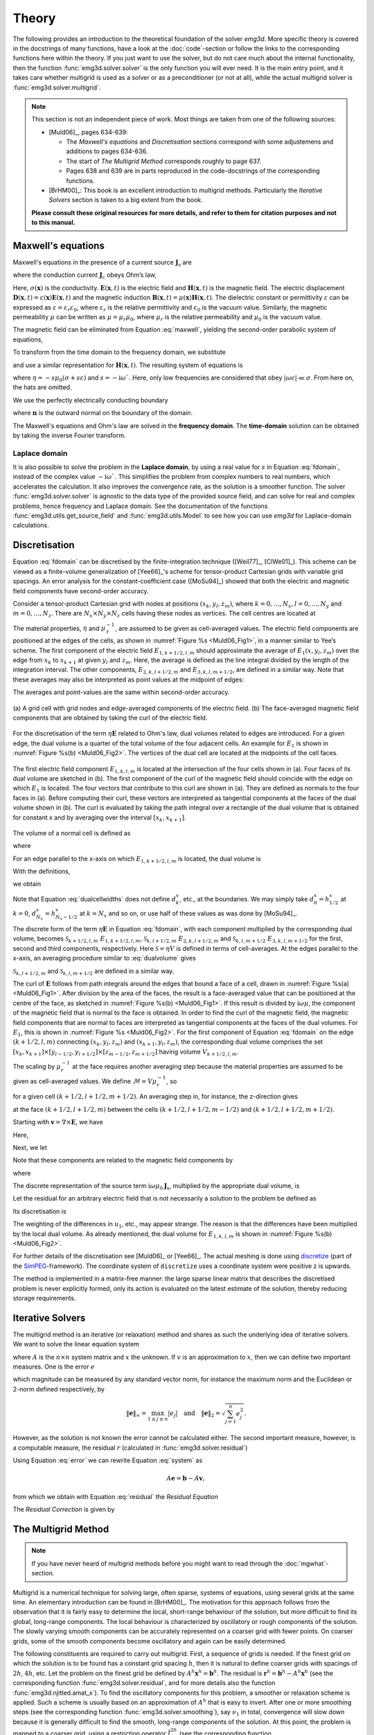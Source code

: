 .. _Theory:

Theory
######

The following provides an introduction to the theoretical foundation of the
solver `emg3d`. More specific theory is covered in the docstrings of many
functions, have a look at the :doc:`code`-section or follow the links to the
corresponding functions here within the theory. If you just want to use the
solver, but do not care much about the internal functionality, then the
function :func:`emg3d.solver.solver` is the only function you will ever need.
It is the main entry point, and it takes care whether multigrid is used as a
solver or as a preconditioner (or not at all), while the actual multigrid
solver is :func:`emg3d.solver.multigrid`.

.. note::

    This section is not an independent piece of work. Most things are taken
    from one of the following sources:

    - [Muld06]_, pages 634-639:

      - The *Maxwell's equations* and *Discretisation* sections correspond with
        some adjustemens and additions to pages 634-636.
      - The start of *The Multigrid Method* corresponds roughly to page 637.
      - Pages 638 and 639 are in parts reproduced in the code-docstrings of the
        corresponding functions.

    - [BrHM00]_: This book is an excellent introduction to multigrid methods.
      Particularly the *Iterative Solvers* section is taken to a big extent
      from the book.

    **Please consult these original resources for more details, and refer to
    them for citation purposes and not to this manual.**


Maxwell's equations
-------------------

Maxwell's equations in the presence of a current source
:math:`\mathbf{J}_\mathrm{s}` are

.. math::
    :label: maxwell

    \partial_{t} \mathbf{B}(\mathbf{x},t) +
    \nabla\times\mathbf{E}(\mathbf{x},t) &= 0 , \\
    \nabla \times \mathbf{H}(\mathbf{x}, t) -
    \partial_{t} \mathbf{D}(\mathbf{x}, t) &=
    \mathbf{J}_{\mathrm{c}}(\mathbf{x}, t) +
    \mathbf{J}_\mathrm{s}(\mathbf{x}, t) ,

where the conduction current :math:`\mathbf{J}_\mathrm{c}` obeys Ohm’s law,

.. math::
    :label: ohmslaw

    \mathbf{J}_{\mathrm{c}}(\mathbf{x},t) =
    \sigma(\mathbf{x})\mathbf{E}(\mathbf{x},t) .

Here, :math:`\sigma(\mathbf{x})` is the conductivity.
:math:`\mathbf{E}(\mathbf{x}, t)` is the electric field and
:math:`\mathbf{H}(\mathbf{x}, t)` is the magnetic field. The electric
displacement :math:`\mathbf{D}(\mathbf{x}, t) =
\varepsilon(\mathbf{x})\mathbf{E}(\mathbf{x}, t)` and the magnetic induction
:math:`\mathbf{B}(\mathbf{x}, t) = \mu(\mathbf{x})\mathbf{H}(\mathbf{x}, t)`.
The dielectric constant or permittivity :math:`\varepsilon` can be expressed as
:math:`\varepsilon = \varepsilon_r \varepsilon_0`, where :math:`\varepsilon_r`
is the relative permittivity and :math:`\varepsilon_0` is the vacuum value.
Similarly, the magnetic permeability :math:`\mu` can be written as :math:`\mu =
\mu_r\mu_0`, where :math:`\mu_r` is the relative permeability and :math:`\mu_0`
is the vacuum value.

The magnetic field can be eliminated from Equation :eq:`maxwell`, yielding the
second-order parabolic system of equations,

.. math::
    :label: combmax

    \varepsilon \partial_{t t} \mathbf{E} + \sigma \partial_{t} \mathbf{E} +
    \nabla \times \mu^{-1} \nabla \times \mathbf{E} =
    -\partial_{t} \mathbf{J}_{\mathrm{s}} .


To transform from the time domain to the frequency domain, we substitute

.. math::
    :label: fourierdef

    \mathbf{E} (\mathbf{x},t) = \frac{1}{2\pi} \int_{-\infty}^{\infty}
    \mathbf{\hat{E}} (\mathbf{x},\omega) e^{-\mathrm{i}\omega t}\, d\omega,

and use a similar representation for :math:`\mathbf{H}(\mathbf{x}, t)`. The
resulting system of equations is

.. math::
    :label: fdomain

    \eta \mathbf{\hat{E}} - \nabla \times
    \mu_r^{-1} \nabla \times \mathbf{\hat{E}} =
    s\mu_0\mathbf{\hat{J}}_s ,

where :math:`\eta = -s \mu_0(\sigma + s\varepsilon)` and :math:`s =
-\mathrm{i}\omega``. Here, only low frequencies are considered that obey
:math:`|\omega\epsilon| \ll \sigma`. From here on, the hats are omitted.

We use the perfectly electrically conducting boundary

.. math::
    :label: pec

    \mathbf{n}\times\mathbf{E} = 0 \quad \text{and} \quad
    \mathbf{n}\cdot\mathbf{H} = 0 ,
     \label{eq:sample}

where :math:`\mathbf{n}` is the outward normal on the boundary of the domain.


The Maxwell's equations and Ohm's law are solved in the **frequency domain**.
The **time-domain** solution can be obtained by taking the inverse Fourier
transform.

Laplace domain
``````````````
It is also possible to solve the problem in the **Laplace domain**, by
using a real value for :math:`s` in Equation :eq:`fdomain`, instead of the
complex value :math:`-\mathrm{i}\omega``. This simplifies the problem from
complex numbers to real numbers, which accelerates the calculation. It also
improves the convergence rate, as the solution is a smoother function. The
solver :func:`emg3d.solver.solver` is agnostic to the data type of the provided
source field, and can solve for real and complex problems, hence frequency and
Laplace domain. See the documentation of the functions
:func:`emg3d.utils.get_source_field` and :func:`emg3d.utils.Model` to see how
you can use `emg3d` for Laplace-domain calculations.


Discretisation
--------------

Equation :eq:`fdomain` can be discretised by the finite-integration technique
([Weil77]_, [ClWe01]_). This scheme can be viewed as a finite-volume
generalization of [Yee66]_'s  scheme for tensor-product Cartesian grids with
variable grid spacings. An error analysis for the constant-coefficient case
([MoSu94]_) showed that both the electric and magnetic field components have
second-order accuracy.

Consider a tensor-product Cartesian grid with nodes at positions :math:`(x_k,
y_l, z_m)`, where :math:`k=0, \dots, N_x, l=0, \dots, N_y` and :math:`m=0,
\dots, N_z`. There are :math:`N_x\times N_y\times N_z` cells having these nodes
as vertices. The cell centres are located at

.. math::
    :label: cellcenters

    x_{k+1/2} &= {\textstyle \frac{1}{2}}\left(x_k + x_{k+1}\right) , \\
    y_{l+1/2} &= {\textstyle \frac{1}{2}}\left(y_l + y_{l+1}\right) , \\
    z_{m+1/2} &= {\textstyle \frac{1}{2}}\left(z_m + z_{m+1}\right) .

The material properties, :math:`\eta` and :math:`\mu_\mathrm{r}^{-1}`, are
assumed to be given as cell-averaged values. The electric field components are
positioned at the edges of the cells, as shown in :numref:`Figure %s
<Muld06_Fig1>`, in a manner similar to Yee’s scheme. The first component of the
electric field :math:`E_{1, k+1/2, l, m}` should approximate the average of
:math:`E_1(x, y_l, z_m)` over the edge from :math:`x_k` to :math:`x_{k+1}` at
given :math:`y_l` and :math:`z_m`. Here, the average is defined as the line
integral divided by the length of the integration interval. The other
components, :math:`E_{2, k, l+1/2, m}` and :math:`E_{3, k, l, m+1/2}`, are
defined in a similar way. Note that these averages may also be interpreted as
point values at the midpoint of edges:

.. math::
    :label: edgepoints

    E_{1, k+1/2, l, m} \simeq E_1\left(x_{k+1/2}, y_{l}, z_{m}\right) , \\
    E_{2, k, l+1/2, m} \simeq E_2\left(x_{k}, y_{l+1/2}, z_{m}\right) , \\
    E_{3, k, l, m+1/2} \simeq E_3\left(x_{k}, y_{l}, z_{m+1/2}\right) .

The averages and point-values are the same within second-order accuracy.

.. figure:: _static/Muld06_Fig1.png
   :scale: 100 %
   :align: center
   :alt: Staggered grid sketches.
   :name: Muld06_Fig1

   (a) A grid cell with grid nodes and edge-averaged components of the electric
   field. (b) The face-averaged magnetic field components that are obtained by
   taking the curl of the electric field.


For the discretisation of the term :math:`\eta\mathbf{E}` related to Ohm's law,
dual volumes related to edges are introduced. For a given edge, the dual volume
is a quarter of the total volume of the four adjacent cells. An example for
:math:`E_1` is shown in :numref:`Figure %s(b) <Muld06_Fig2>`. The vertices of
the dual cell are located at the midpoints of the cell faces.

.. figure:: _static/Muld06_Fig2.png
   :scale: 100 %
   :align: center
   :alt: Dual volume sketches.
   :name: Muld06_Fig2

   The first electric field component :math:`E_{1,k,l,m}` is located at the
   intersection of the four cells shown in (a). Four faces of its dual volume
   are sketched in (b). The first component of the curl of the magnetic field
   should coincide with the edge on which :math:`E_1` is located. The four
   vectors that contribute to this curl are shown in (a). They are defined as
   normals to the four faces in (a). Before computing their curl, these vectors
   are interpreted as tangential components at the faces of the dual volume
   shown in (b). The curl is evaluated by taking the path integral over a
   rectangle of the dual volume that is obtained for constant x and by
   averaging over the interval :math:`[x_k,x_{k+1}]`.

The volume of a normal cell is defined as

.. math::
    :label: volnormalcell

    V_{k+1/2, l+1/2, m+1/2} = h_{k+1/2}^x h_{l+1/2}^y h_{m+1/2}^z ,

where

.. math::
    :label: cellwidths

    h_{k+1/2}^x &= x_{k+1}-x_k , \\
    h_{l+1/2}^y &= y_{l+1}-y_l , \\
    h_{m+1/2}^z &= z_{m+1}-z_m .

For an edge parallel to the x-axis on which :math:`E_{1, k+1/2, l, m}` is
located, the dual volume is

.. math::
    :label: dualvolume

    V_{k+1/2, l, m} = {\textstyle \frac{1}{4}} h_{k+1/2}^x
                      \sum_{m_2=0}^1 \sum_{m_3=0}^1
                      h_{l-1/2+m_2}^y h_{m-1/2+m_3}^z .

With the definitions,

.. math::
    :label: dualcellwidths

    d_k^x &= x_{k+1/2} - x_{k-1/2} , \\
    d_l^y &= y_{l+1/2} - y_{l-1/2} , \\
    d_m^z &= z_{m+1/2} - z_{m-1/2} ,

we obtain

.. math::
    :label: discdualvol

    V_{k+1/2, l, m} &= h_{k+1/2}^x d_l^y d_m^z , \\
    V_{k, l+1/2, m} &= d_k^x h_{l+1/2}^y d_m^z , \\
    V_{k, l, m+1/2} &= d_k^x d_l^y h_{m+1/2}^z .

Note that Equation :eq:`dualcellwidths` does not define :math:`d_k^x`, etc., at
the boundaries. We may simply take :math:`d^x_0 = h^x_{1/2}` at :math:`k = 0`,
:math:`d^x_{N_x} = h^x_{N_x-1/2}` at :math:`k = N_x` and so on, or use half of
these values as was done by [MoSu94]_.

The discrete form of the term
:math:`\eta\mathbf{E}` in Equation :eq:`fdomain`, with each component
multiplied by the corresponding dual volume, becomes :math:`\mathcal{S}_{k+1/2,
l, m}\ E_{1, k+1/2, l, m}`, :math:`\mathcal{S}_{k, l+1/2, m}\ E_{2, k, l+1/2,
m}` and :math:`\mathcal{S}_{k, l, m+1/2}\ E_{3, k, l, m+1/2}` for the first,
second and third components, respectively. Here :math:`\mathcal{S} = \eta V` is
defined in terms of cell-averages. At the edges parallel to the x-axis, an
averaging procedure similar to :eq:`dualvolume` gives

.. math::
    :label: sterm

    \mathcal{S}_{k+1/2, l, m} = &{\textstyle\frac{1}{4}}\left(
    \mathcal{S}_{k+1/2, l-1/2, m-1/2} +
    \mathcal{S}_{k+1/2, l+1/2, m-1/2} \right. \\ &+ \left.
    \mathcal{S}_{k+1/2, l-1/2, m+1/2} +
    \mathcal{S}_{k+1/2, l+1/2, m+1/2} \right) .

:math:`\mathcal{S}_{k, l+1/2, m}` and :math:`\mathcal{S}_{k, l, m+1/2}` are
defined in a similar way.

The curl of :math:`\mathbf{E}` follows from path integrals around the edges
that bound a face of a cell, drawn in :numref:`Figure %s(a) <Muld06_Fig1>`.
After division by the area of the faces, the result is a face-averaged value
that can be positioned at the centre of the face, as sketched in
:numref:`Figure %s(b) <Muld06_Fig1>`. If this result is divided by
:math:`\mathrm{i}\omega\mu`, the component of the magnetic field that is normal
to the face is obtained. In order to find the curl of the magnetic field, the
magnetic field components that are normal to faces are interpreted as
tangential components at the faces of the dual volumes. For :math:`E_1`, this
is shown in :numref:`Figure %s <Muld06_Fig2>`. For the first component of
Equation :eq:`fdomain` on the edge :math:`(k+1/2, l, m)` connecting
:math:`(x_k, y_l, z_m)` and :math:`(x_{k+1}, y_l, z_m)`, the corresponding dual
volume comprises the set :math:`[x_k, x_{k+1}] \times [y_{l-1/2}, y_{l+1/2}]
\times [z_{m-1/2}, z_{m+1/2}]` having volume :math:`V_{k+1/2,l,m}`.

The scaling by :math:`\mu_r^{-1}` at the face requires another averaging step
because the material properties are assumed to be given as cell-averaged
values. We define :math:`\mathcal{M} = V\mu_r^{-1}`, so

.. math::
    :label: mterm

    \mathcal{M}_{k+1/2, l+1/2, m+1/2} = 
    h_{k+1/2}^x h_{l+1/2}^y h_{m+1/2}^z \mu_{r, k+1/2, l+1/2, m+1/2}^{-1}

for a given cell :math:`(k+1/2, l+1/2, m+1/2)`. An averaging step in, for
instance, the z-direction gives 

.. math::
    :label: mtermz

    \mathcal{M}_{k+1/2, l+1/2, m} = {\textstyle \frac{1}{2}}
    \left(\mathcal{M}_{k+1/2, l+1/2, m-1/2} + \mathcal{M}_{k+1/2, l+1/2, m+1/2}
    \right)

at the face :math:`(k+1/2, l+1/2, m)` between the cells :math:`(k+1/2, l+1/2,
m-1/2)` and :math:`(k+1/2, l+1/2, m+1/2)`.

Starting with :math:`\mathbf{v}=\nabla \times \mathbf{E}`, we have

.. math::
    :label: vterm

    v_{1, k, l+1/2, m+1/2} &=
    e_{l+1/2}^y\left(E_{3, k, l+1, m+1/2} - E_{3, k, l, m+1/2}\right) \\
    &-e_{m+1/2}^z\left(E_{2, k, l+1/2, m+1} - E_{2, k, l+1/2, m}\right) , \\
    v_{2, k+1/2, l, m+1/2} &=
    e_{m+1/2}^z\left(E_{1, k+1/2, l, m+1} - E_{1, k+1/2, l, m}\right) \\
    &-e_{k+1/2}^x\left(E_{3, k+1, l, m+1/2} - E_{3, k, l, m+1/2}\right) , \\
    v_{3, k+1/2, l+1/2, m} &=
    e_{k+1/2}^x\left(E_{2, k+1/2, l+1, m} - E_{1, k+1/2, l, m}\right) \\
    &-e_{l+1/2}^y\left(E_{1, k+1/2, l+1, m} - E_{1, k+1/2, l, m}\right) .

Here,

.. math::
    :label: eterm


    e_{k+1/2}^x = 1/h_{k+1/2}^x, \quad
    e_{l+1/2}^y = 1/h_{l+1/2}^y, \quad
    e_{m+1/2}^z = 1/h_{m+1/2}^z .

Next, we let

.. math::
    :label: uterm

    u_{1,k,l+1/2,m+1/2} &= \mathcal{M}_{k,l+1/2,m+1/2} v_{1,k,l+1/2,m+1/2} , \\
    u_{2,k+1/2,l,m+1/2} &= \mathcal{M}_{k+1/2,l,m+1/2} v_{2,k+1/2,l+1/2,m} , \\
    u_{3,k+1/2,l+1/2,m} &= \mathcal{M}_{k+1/2,l+1/2,m} v_{3,k+1/2,l+1/2,m} .

Note that these components are related to the magnetic field components by

.. math::
    :label: utermmag

    u_{1,k,l+1/2,m+1/2} &=
    \mathrm{i}\omega\mu_0 V_{k,l+1/2,m+1/2} H_{1,k+1/2,l,m+1/2} , \\
    u_{2,k+1/2,l,m+1/2} &=
    \mathrm{i}\omega\mu_0 V_{k+1/2,l,m+1/2} H_{2,k+1/2,l,m+1/2} , \\
    u_{3,k+1/2,l+1/2,m} &=
    \mathrm{i}\omega\mu_0 V_{k+1/2,l+1/2,m} H_{3,k+1/2,l+1/2,m} ,

where

.. math::
    :label: utermmagV

    V_{k,l+1/2,m+1/2} &= d_k^x h_{l+1/2}^y h_{m+1/2}^z , \\
    V_{k+1/2,l,m+1/2} &= h_{k+1/2}^x d_l^y h_{m+1/2}^z , \\
    V_{k+1/2,l+1/2,m} &= h_{k+1/2}^x h_{l+1/2}^y d_m^z .

The discrete representation of the source term
:math:`\mathrm{i}\omega\mu_0\mathbf{J}_\mathrm{s}`, multiplied by the
appropriate dual volume, is

.. math::
    :label: discsource

    s_{1,k+1/2,l,m} &= \mathrm{i}\omega\mu_0 V_{k+1/2,l,m} J_{1,k+1/2,l,m} , \\
    s_{2,k,l+1/2,m} &= \mathrm{i}\omega\mu_0 V_{k,l+1/2,m} J_{2,k,l+1/2,m} , \\
    s_{3,k,l,m+1/2} &= \mathrm{i}\omega\mu_0 V_{k,l,m+1/2} J_{3,k,l,m+1/2} .

Let the residual for an arbitrary electric field that is not necessarily a
solution to the problem be defined as

.. math::
    :label: residualeq

    \mathbf{r} = V \left(\mathrm{i} \omega \mu_0 \mathbf{J}_\mathrm{s} +
    \eta \mathbf{E} -
    \nabla \times \mu^{-1}_\mathrm{r} \nabla \times \mathbf{E}\right) .

Its discretisation is

.. math::
    :label: discres

    r_{1,k+1/2,l,m} =
        ~&s_{1,k+1/2,l,m} + \mathcal{S}_{k+1/2,l,m} E_{1,k+1/2,l,m} \\
    &-\left[e_{l+1/2}^y u_{3,k+1/2,l+1/2,m} -
        e_{l-1/2}^y u_{3,k+1/2,l-1/2,m]}\right.\\
    &+\left[e_{m+1/2}^z u_{2,k+1/2,l,m+1/2} -
        e_{m-1/2}^z u_{2,k+1/2,l,m-1/2}\right] , \\
    %
    r_{2,k,l+1/2,m} =
        ~&s_{2,k,l+1/2,m} + \mathcal{S}_{k,l+1/2,m} E_{2,k,l+1/2,m} \\
    &-\left[e_{m+1/2}^z u_{1,k,l+1/2, m+1/2} -
        e_{m-1/2}^z u_{1,k,l+1/2,m-1/2]} \right. \\
    &+\left[e_{k+1/2}^x u_{3,k+1/2,l+1/2,m} -
        e_{k-1/2}^x u_{3,k-1/2,l+1/2,m]}\right] , \\
    %
    r_{3,k,l,m+1/2} =
        ~&s_{3,k,l,m+1/2} + \mathcal{S}_{k,l,m+1/2} E_{3,k,l,m+1/2} \\
    &-\left[e_{k+1/2}^x u_{2,k+1/2,l,m+1/2} -
        e_{k-1/2}^x u_{2,k-1/2,m+1/2]}\right.\\
    &+\left[e_{l+1/2}^y u_{1,k,l+1/2,m+1/2} -
        e_{l-1/2}^y u_{1,k,l-1/2,m+1/2}\right] .

The weighting of the differences in :math:`u_1`, etc., may appear strange. The
reason is that the differences have been multiplied by the local dual volume.
As already mentioned, the dual volume for :math:`E_{1,k,l,m}` is shown in
:numref:`Figure %s(b) <Muld06_Fig2>`.

For further details of the discretisation see [Muld06]_ or [Yee66]_. The actual
meshing is done using `discretize <http://discretize.simpeg.xyz>`_ (part of the
`SimPEG <https://simpeg.xyz>`_-framework). The coordinate system of
``discretize`` uses a coordinate system were positive z is upwards.

The method is implemented in a matrix-free manner: the large sparse linear
matrix that describes the discretised problem is never explicitly formed, only
its action is evaluated on the latest estimate of the solution, thereby
reducing storage requirements.


Iterative Solvers
-----------------

The multigrid method is an iterative (or relaxation) method and shares as such
the underlying idea of iterative solvers. We want to solve the linear equation
system

.. math::
    :label: system

    A \mathbf{x} = \mathbf{b} ,

where :math:`A` is the :math:`n\times n` system matrix and :math:`x` the
unknown. If :math:`v` is an approximation to :math:`x`, then we can define two
important measures. One is the error :math:`e`

.. math::
    :label: error

    \mathbf{e} = \mathbf{x} - \mathbf{v} ,

which magnitude can be measured by any standard vector norm, for instance
the maximum norm and the Euclidean or 2-norm defined respectively, by

.. math::

    \|\mathbf{e}\|_\infty = \max_{1\leq j \leq n}|e_j|
    \quad \text{and} \quad
    \|\mathbf{e}\|_{2} = \sqrt{\sum_{j=1}^{n} e_{j}^{2}} .

However, as the solution is not known the error cannot be calculated either.
The second important measure, however, is a computable measure, the residual
:math:`r` (calculated in :func:`emg3d.solver.residual`)


.. math::
    :label: residual

    \mathbf{r} = \mathbf{b} - A\mathbf{v} .

Using Equation :eq:`error` we can rewrite Equation :eq:`system` as

.. math::

    A\mathbf{e} = \mathbf{b} - A\mathbf{v} ,

from which we obtain with Equation :eq:`residual` the *Residual Equation*

.. math::
    :label: reseq

    A\mathbf{e} = \mathbf{r} .

The *Residual Correction* is given by

.. math::
    :label: rescorr

    \mathbf{x} = \mathbf{v}+\mathbf{e} .


The Multigrid Method
--------------------

.. note::

    If you have never heard of multigrid methods before you might want to read
    through the :doc:`mgwhat`-section.

Multigrid is a numerical technique for solving large, often sparse, systems of
equations, using several grids at the same time. An elementary introduction can
be found in [BrHM00]_. The motivation for this approach follows from the
observation that it is fairly easy to determine the local, short-range
behaviour of the solution, but more difficult to find its global, long-range
components. The local behaviour is characterized by oscillatory or rough
components of the solution. The slowly varying smooth components can be
accurately represented on a coarser grid with fewer points. On coarser grids,
some of the smooth components become oscillatory and again can be easily
determined.

The following constituents are required to carry out multigrid. First, a
sequence of grids is needed. If the finest grid on which the solution is to be
found has a constant grid spacing :math:`h`, then it is natural to define
coarser grids with spacings of :math:`2h`, :math:`4h`, etc. Let the problem on
the finest grid be defined by :math:`A^h \mathbf{x}^h = \mathbf{b}^h`. The
residual is :math:`\mathbf{r}^h = \mathbf{b}^h - A^h \mathbf{x}^h` (see the
corresponding function :func:`emg3d.solver.residual`, and for more details
also the function :func:`emg3d.njitted.amat_x`). To find the oscillatory
components for this problem, a smoother or relaxation scheme is applied. Such a
scheme is usually based on an approximation of :math:`A^h` that is easy to
invert. After one or more smoothing steps (see the corresponding function
:func:`emg3d.solver.smoothing`), say :math:`\nu_1` in total, convergence will
slow down because it is generally difficult to find the smooth, long-range
components of the solution. At this point, the problem is mapped to a coarser
grid, using a restriction operator :math:`\tilde{I}^{2h}_h` (see the
corresponding function :func:`emg3d.solver.restriction`, and for more details,
the functions :func:`emg3d.njitted.restrict_weights` and
:func:`emg3d.njitted.restrict`. On the coarse-grid, :math:`\mathbf{b}^{2h} =
\tilde{I}^{2h}_h\mathbf{r}^h`. The problem :math:`\mathbf{r}^{2h} =
\mathbf{b}^{2h} - A^{2h} \mathbf{x}^{2h} = 0` is now solved for
:math:`\mathbf{x}^{2h}`, either by a direct method if the number of points is
sufficiently small or by recursively applying multigrid. The resulting
approximate solution needs to be interpolated back to the fine grid and added
to the solution. An interpolation operator :math:`I^h_{2h}`, usually called
prolongation in the context of multigrid, is used to update :math:`\mathbf{x}^h
:= \mathbf{x}^h + I^h_{2h}\mathbf{x}^{2h}` (see the corresponding function
:func:`emg3d.solver.prolongation`). Here :math:`I^h_{2h}\mathbf{x}^{2h}` is
called the coarse-grid correction. After prolongation, :math:`\nu_2` additional
smoothing steps can be applied. This constitutes one multigrid iteration.

So far, we have not specified the coarse-grid operator :math:`A^{2h}`. It can
be formed by using the same discretisation scheme as that applied on the fine
grid. Another popular choice, :math:`A^{2h} = \tilde{I}^{2h}_h A^h I^h_{2h}`,
has not been considered here. Note that the tilde is used to distinguish
restriction of the residual from operations on the solution, because these act
on elements of different function spaces.

If multigrid is applied recursively, a strategy is required for moving through
the various grids. The simplest approach is the V-cycle shown in
:numref:`Figure %s <Muld06_Fig3>` for the case of four grids. Here, the same
number of pre- and post-smoothing steps is used on each grid, except perhaps on
the coarsest. In many cases, the V-cycle does not solve the coarse-grid
equations sufficiently well. The W-cycle, shown in :numref:`Figure %s
<Muld06_Fig4>`, will perform better in that case. In a W-cycle, the number of
coarse-grid corrections is doubled on subsequent coarser grids, starting with
one coarse-grid correction on the finest grid. Because of its cost, it is often
replaced by the F-cycle :numref:`(Figure %s) <Muld06_Fig5>`. In the F-cycle, the
number of coarse-grid corrections increases by one on each subsequent coarser
grid.

.. figure:: _static/Muld06_Fig3.png
   :scale: 100 %
   :align: center
   :alt: V-Cycle
   :name: Muld06_Fig3

   V-cycle with :math:`\nu_1` pre-smoothing steps and :math:`\nu_2`
   post-smoothing steps. On the coarsest grid, :math:`\nu_c` smoothing steps
   are applied or an exact solver is used. The finest grid has a grid spacing
   :math:`h` and the coarsest :math:`8h`. A single coarse-grid correction is
   computed for all grids but the coarsest.

.. figure:: _static/Muld06_Fig4.png
   :scale: 100 %
   :align: center
   :alt: W-Cycle
   :name: Muld06_Fig4

   W-cycle with :math:`\nu_1` pre-smoothing steps and :math:`\nu_2`
   post-smoothing steps. On each grid except the coarsest, the number of
   coarse-grid corrections is twice that of the underlying finer grid.

.. figure:: _static/Muld06_Fig5.png
   :scale: 100 %
   :align: center
   :alt: F-Cycle
   :name: Muld06_Fig5

   F-cycle with :math:`\nu_1` pre-smoothing steps and :math:`\nu_2`
   post-smoothing steps. On each grid except the coarsest, the number of
   coarse-grid corrections increases by one compared to the underlying finer
   grid.

One reason why multigrid methods may fail to reach convergence is strong
anisotropy in the coefficients of the governing partial differential equation
or severely stretched grids (which has the same effect as anisotropy). In that
case, more sophisticated smoothers or coarsening strategies may be required.
Two strategies are currently implemented, *semicoarsening* and *line
relaxation*, which can be used on their own or combined. Semicoarsening is when
the grid is only coarsened in some directions. Line relaxation is when in some
directions the whole gridlines of values are found simultaneously. If slow
convergence is caused by just a few components of the solution, a Krylov
subspace method can be used to remove them. In this way, multigrid is
accelerated by a Krylov method. Alternatively, multigrid might be viewed as a
preconditioner for a Krylov method.


.. _Gauss-Seidel:

Gauss-Seidel
````````````

The smoother implemented in ``emg3d`` is a Gauss-Seidel smoother. The
Gauss-Seidel method solves the linear equation system :math:`A \mathbf{x} =
\mathbf{b}` iteratively using the following method:

.. math::
    :label: gaussseidel

    \mathbf{x}^{(k+1)} = L_*^{-1} \left(\mathbf{b} - U \mathbf{x}^{(k)} \right)
    \ ,

where :math:`L_*` is the lower triangular component, and :math:`U` the strictly
upper triangular component, :math:`A = L_* + U`. On the coarsest grid it acts
as direct solver, whereas on the finer grid it acts as a smoother with only few
iterations.

See the function :func:`emg3d.solver.smoothing`, and for more details, the
functions :func:`emg3d.njitted.gauss_seidel`,
:func:`emg3d.njitted.gauss_seidel_x`, :func:`emg3d.njitted.gauss_seidel_y`,
:func:`emg3d.njitted.gauss_seidel_z`, and also
:func:`emg3d.njitted.blocks_to_amat`.


Choleski factorisation
``````````````````````

The actual solver of the system :math:`A\mathbf{x}=\mathbf{b}` is a
non-standard Cholesky factorisation without pivoting for a symmetric, complex
matrix :math:`A` tailored to the problem of the multigrid solver, using only
the main diagonal and five lower off-diagonals of the banded matrix :math:`A`.
The result is the same as simply using, e.g., :func:`numpy.linalg.solve`, but
faster for the particular use-case of this code.

See :func:`emg3d.njitted.solve` for more details.
